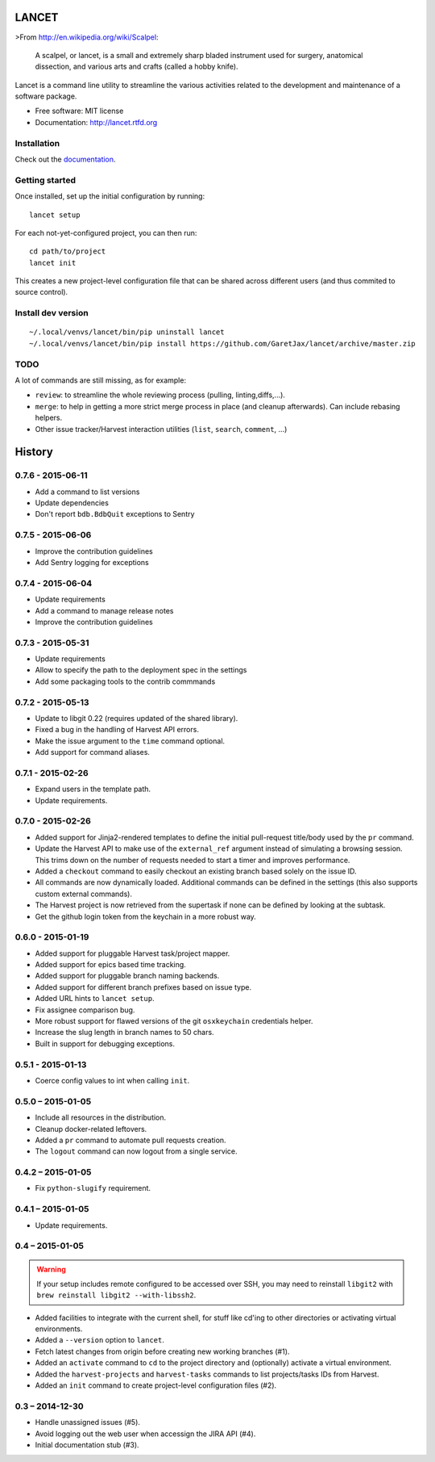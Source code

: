 ======
LANCET
======

.. image:: https://img.shields.io/travis/GaretJax/lancet.svg
   :target: https://travis-ci.org/GaretJax/lancet

.. image:: https://img.shields.io/pypi/v/lancet.svg
   :target: https://pypi.python.org/pypi/lancet

.. image:: https://img.shields.io/pypi/dm/lancet.svg
   :target: https://pypi.python.org/pypi/lancet

.. image:: https://img.shields.io/coveralls/GaretJax/lancet/develop.svg
   :target: https://coveralls.io/r/GaretJax/lancet?branch=develop

.. image:: https://img.shields.io/badge/docs-latest-brightgreen.svg
   :target: http://lancet.readthedocs.org/en/latest/

.. image:: https://img.shields.io/pypi/l/lancet.svg
   :target: https://github.com/GaretJax/lancet/blob/develop/LICENSE

.. image:: https://img.shields.io/requires/github/GaretJax/lancet.svg
   :target: https://requires.io/github/GaretJax/lancet/requirements/?branch=master

.. .. image:: https://img.shields.io/codeclimate/github/GaretJax/lancet.svg
..   :target: https://codeclimate.com/github/GaretJax/lancet

>From http://en.wikipedia.org/wiki/Scalpel:

    A scalpel, or lancet, is a small and extremely sharp bladed instrument used
    for surgery, anatomical dissection, and various arts and crafts (called a
    hobby knife).

Lancet is a command line utility to streamline the various activities related
to the development and maintenance of a software package.

* Free software: MIT license
* Documentation: http://lancet.rtfd.org


Installation
============

Check out the documentation_.

.. _documentation: http://lancet.readthedocs.org/en/latest/installation/


Getting started
===============

Once installed, set up the initial configuration by running::

   lancet setup

For each not-yet-configured project, you can then run::

   cd path/to/project
   lancet init

This creates a new project-level configuration file that can be shared across
different users (and thus commited to source control).

Install dev version
===================

::

   ~/.local/venvs/lancet/bin/pip uninstall lancet
   ~/.local/venvs/lancet/bin/pip install https://github.com/GaretJax/lancet/archive/master.zip


TODO
====

A lot of commands are still missing, as for example:

* ``review``: to streamline the whole reviewing process (pulling, linting,\
  diffs,...).
* ``merge``: to help in getting a more strict merge process in place (and
  cleanup afterwards). Can include rebasing helpers.
* Other issue tracker/Harvest interaction utilities (``list``, ``search``,
  ``comment``, ...)


=======
History
=======


0.7.6 - 2015-06-11
==================

* Add a command to list versions
* Update dependencies
* Don't report ``bdb.BdbQuit`` exceptions to Sentry


0.7.5 - 2015-06-06
==================

* Improve the contribution guidelines
* Add Sentry logging for exceptions


0.7.4 - 2015-06-04
==================

* Update requirements
* Add a command to manage release notes
* Improve the contribution guidelines


0.7.3 - 2015-05-31
==================

* Update requirements
* Allow to specify the path to the deployment spec in the settings
* Add some packaging tools to the contrib commmands


0.7.2 - 2015-05-13
==================

* Update to libgit 0.22 (requires updated of the shared library).
* Fixed a bug in the handling of Harvest API errors.
* Make the issue argument to the ``time`` command optional.
* Add support for command aliases.


0.7.1 - 2015-02-26
==================

* Expand users in the template path.
* Update requirements.


0.7.0 - 2015-02-26
==================

* Added support for Jinja2-rendered templates to define the initial
  pull-request title/body used by the ``pr`` command.
* Update the Harvest API to make use of the ``external_ref`` argument instead
  of simulating a browsing session. This trims down on the number of requests
  needed to start a timer and improves performance.
* Added a ``checkout`` command to easily checkout an existing branch based
  solely on the issue ID.
* All commands are now dynamically loaded. Additional commands can be defined
  in the settings (this also supports custom external commands).
* The Harvest project is now retrieved from the supertask if none can be
  defined by looking at the subtask.
* Get the github login token from the keychain in a more robust way.


0.6.0 - 2015-01-19
==================

* Added support for pluggable Harvest task/project mapper.
* Added support for epics based time tracking.
* Added support for pluggable branch naming backends.
* Added support for different branch prefixes based on issue type.
* Added URL hints to ``lancet setup``.
* Fix assignee comparison bug.
* More robust support for flawed versions of the git ``osxkeychain``
  credentials helper.
* Increase the slug length in branch names to 50 chars.
* Built in support for debugging exceptions.


0.5.1 - 2015-01-13
==================

* Coerce config values to int when calling ``init``.


0.5.0 – 2015-01-05
==================

* Include all resources in the distribution.
* Cleanup docker-related leftovers.
* Added a ``pr`` command to automate pull requests creation.
* The ``logout`` command can now logout from a single service.

0.4.2 – 2015-01-05
==================

* Fix ``python-slugify`` requirement.


0.4.1 – 2015-01-05
==================

* Update requirements.


0.4 – 2015-01-05
================

.. warning::

   If your setup includes remote configured to be accessed over SSH, you may
   need to reinstall ``libgit2`` with ``brew reinstall libgit2 --with-libssh2``.

* Added facilities to integrate with the current shell, for stuff like cd'ing
  to other directories or activating virtual environments.
* Added a ``--version`` option to ``lancet``.
* Fetch latest changes from origin before creating new working branches (#1).
* Added an ``activate`` command to ``cd`` to the project directory and
  (optionally) activate a virtual environment.
* Added the ``harvest-projects`` and ``harvest-tasks`` commands to list
  projects/tasks IDs from Harvest.
* Added an ``init`` command to create project-level configuration files (#2).


0.3 – 2014-12-30
================

* Handle unassigned issues (#5).
* Avoid logging out the web user when accessign the JIRA API (#4).
* Initial documentation stub (#3).


